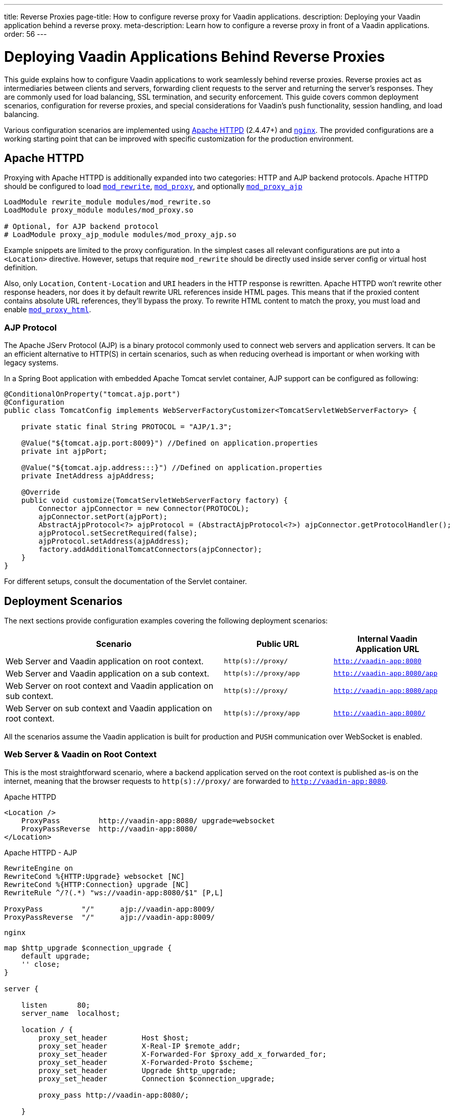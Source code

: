 ---
title: Reverse Proxies
page-title: How to configure reverse proxy for Vaadin applications.
description: Deploying your Vaadin application behind a reverse proxy.
meta-description: Learn how to configure a reverse proxy in front of a Vaadin applications.
order: 56
---


= Deploying Vaadin Applications Behind Reverse Proxies

This guide explains how to configure Vaadin applications to work seamlessly behind reverse proxies. Reverse proxies act as intermediaries between clients and servers, forwarding client requests to the server and returning the server's responses. They are commonly used for load balancing, SSL termination, and security enforcement. This guide covers common deployment scenarios, configuration for reverse proxies, and special considerations for Vaadin's push functionality, session handling, and load balancing.

Various configuration scenarios are implemented using https://httpd.apache.org/[Apache HTTPD] (2.4.47+) and https://nginx.org/en/[`nginx`]. The provided configurations are a working starting point that can be improved with specific customization for the production environment.


== Apache HTTPD

Proxying with Apache HTTPD is additionally expanded into two categories: HTTP and AJP backend protocols. Apache HTTPD should be configured to load https://httpd.apache.org/docs/2.4/mod/mod_rewrite.html[`mod_rewrite`], https://httpd.apache.org/docs/2.4/mod/mod_proxy.html[`mod_proxy`], and optionally https://httpd.apache.org/docs/2.4/mod/mod_proxy_ajp.html[`mod_proxy_ajp`]

[source]
----
LoadModule rewrite_module modules/mod_rewrite.so
LoadModule proxy_module modules/mod_proxy.so

# Optional, for AJP backend protocol
# LoadModule proxy_ajp_module modules/mod_proxy_ajp.so
----

Example snippets are limited to the proxy configuration. In the simplest cases all relevant configurations are put into a `<Location>` directive. However, setups that require `mod_rewrite` should be directly used inside server config or virtual host definition.

Also, only `Location`, `Content-Location` and `URI` headers in the HTTP response is rewritten. Apache HTTPD won't rewrite other response headers, nor does it by default rewrite URL references inside HTML pages. This means that if the proxied content contains absolute URL references, they'll bypass the proxy. To rewrite HTML content to match the proxy, you must load and enable https://httpd.apache.org/docs/2.4/mod/mod_proxy_html.html[`mod_proxy_html`].


=== AJP Protocol

The Apache JServ Protocol (AJP) is a binary protocol commonly used to connect web servers and application servers. It can be an efficient alternative to HTTP(S) in certain scenarios, such as when reducing overhead is important or when working with legacy systems.

In a Spring Boot application with embedded Apache Tomcat servlet container, AJP support can be configured as following:

[source,java]
----
@ConditionalOnProperty("tomcat.ajp.port")
@Configuration
public class TomcatConfig implements WebServerFactoryCustomizer<TomcatServletWebServerFactory> {

    private static final String PROTOCOL = "AJP/1.3";

    @Value("${tomcat.ajp.port:8009}") //Defined on application.properties
    private int ajpPort;

    @Value("${tomcat.ajp.address:::}") //Defined on application.properties
    private InetAddress ajpAddress;

    @Override
    public void customize(TomcatServletWebServerFactory factory) {
        Connector ajpConnector = new Connector(PROTOCOL);
        ajpConnector.setPort(ajpPort);
        AbstractAjpProtocol<?> ajpProtocol = (AbstractAjpProtocol<?>) ajpConnector.getProtocolHandler();
        ajpProtocol.setSecretRequired(false);
        ajpProtocol.setAddress(ajpAddress);
        factory.addAdditionalTomcatConnectors(ajpConnector);
    }
}
----

For different setups, consult the documentation of the Servlet container.


== Deployment Scenarios

The next sections provide configuration examples covering the following deployment scenarios:

[cols="2,1,1"]
|===
|Scenario|Public URL|Internal Vaadin Application URL

| Web Server and Vaadin application on root context.
| `http(s)://proxy/`
| `http://vaadin-app:8080`

| Web Server and Vaadin application on a sub context.
| `http(s)://proxy/app`
| `http://vaadin-app:8080/app`

| Web Server on root context and Vaadin application on sub context.
| `http(s)://proxy/`
| `http://vaadin-app:8080/app`

| Web Server on sub context and Vaadin application on root context.
| `http(s)://proxy/app`
| `http://vaadin-app:8080/`

|===

All the scenarios assume the Vaadin application is built for production and `PUSH` communication over WebSocket is enabled.


=== Web Server & Vaadin on Root Context

This is the most straightforward scenario, where a backend application served on the root context is published as-is on the internet, meaning that the browser requests to `http(s)://proxy/` are forwarded to `http://vaadin-app:8080`.

[.example]
--
.Apache HTTPD
[source]
----
<Location />
    ProxyPass         http://vaadin-app:8080/ upgrade=websocket
    ProxyPassReverse  http://vaadin-app:8080/
</Location>
----

.Apache HTTPD - AJP
[source]
----
RewriteEngine on
RewriteCond %{HTTP:Upgrade} websocket [NC]
RewriteCond %{HTTP:Connection} upgrade [NC]
RewriteRule ^/?(.*) "ws://vaadin-app:8080/$1" [P,L]

ProxyPass         "/"      ajp://vaadin-app:8009/
ProxyPassReverse  "/"      ajp://vaadin-app:8009/
----

.`nginx`
[source]
----
map $http_upgrade $connection_upgrade {
    default upgrade;
    '' close;
}

server {

    listen       80;
    server_name  localhost;

    location / {
        proxy_set_header        Host $host;
        proxy_set_header        X-Real-IP $remote_addr;
        proxy_set_header        X-Forwarded-For $proxy_add_x_forwarded_for;
        proxy_set_header        X-Forwarded-Proto $scheme;
        proxy_set_header        Upgrade $http_upgrade;
        proxy_set_header        Connection $connection_upgrade;

        proxy_pass http://vaadin-app:8080/;

    }
}
----
--

As an alternative, WebSocket upgrade can be limited to specific paths. This setup requires dedicated configuration for both Flow and Hilla WebSocket endpoints.

[.example]
--
.Apache HTTPD
[source]
----
<Location />
    ProxyPass               http://vaadin-app:8080/
    ProxyPassReverse        http://vaadin-app:8080/
</Location>

<Location /VAADIN/push>
    ProxyPass               ws://vaadin-app:8080/VAADIN/push
</Location>

<Location /HILLA/push>
    ProxyPass               ws://vaadin-app:8080/HILLA/push
</Location>
----

.Apache HTTPD - AJP
[source]
----
<Location />
    ProxyPass               ajp://vaadin-app:8009/
    ProxyPassReverse        ajp://vaadin-app:8009/
</Location>

<Location /VAADIN/push>
    ProxyPass               ws://vaadin-app:8080/VAADIN/push
</Location>

<Location /HILLA/push>
    ProxyPass               ws://vaadin-app:8080/HILLA/push
</Location>
----

.`nginx`
[source]
----
map $http_upgrade $connection_upgrade {
    default upgrade;
    '' close;
}

server {

    listen       80;
    server_name  localhost;

    location / {
        proxy_set_header        Host $host;
        proxy_set_header        X-Real-IP $remote_addr;
        proxy_set_header        X-Forwarded-For $proxy_add_x_forwarded_for;
        proxy_set_header        X-Forwarded-Proto $scheme;

        proxy_pass http://vaadin-app:8080/;
    }
    location ~* "(/VAADIN|HILLA)/push" {
        proxy_set_header        Host $host;
        proxy_set_header        X-Real-IP $remote_addr;
        proxy_set_header        X-Forwarded-For $proxy_add_x_forwarded_for;
        proxy_set_header        X-Forwarded-Proto $scheme;
        proxy_set_header        Upgrade $http_upgrade;
        proxy_set_header        Connection $connection_upgrade;

        proxy_pass http://vaadin-app:8080;
    }
}
----
--


=== Web Server & Vaadin on Sub-Context

Similar to the previous scenario, but the Vaadin application is reachable on the same sub path on both the reverse proxy and the backend server. In this case `http(s)://proxy/app/` forwards to `http://vaadin-app:8080/app/`.

[.example]
--
.Apache HTTPD
[source]
----
<Location /app/>
    ProxyPass         http://vaadin-app:8080/app/ upgrade=websocket
    ProxyPassReverse  http://vaadin-app:8080/app/
</Location>
----

.Apache HTTPD - AJP
[source]
----
RewriteEngine on
RewriteCond %{HTTP:Upgrade} websocket [NC]
RewriteCond %{HTTP:Connection} upgrade [NC]
RewriteRule ^/app/(.*) "ws://vaadin-app:8080/app/$1" [P,L]

ProxyPass         "/app/"      ajp://vaadin-app:8009/app/
ProxyPassReverse  "/app/"      ajp://vaadin-app:8009/app/
----

.`nginx`
[source]
----
map $http_upgrade $connection_upgrade {
    default upgrade;
    '' close;
}

server {

    listen       80;
    server_name  localhost;

    location /app/ {
        proxy_set_header        Host $host;
        proxy_set_header        X-Real-IP $remote_addr;
        proxy_set_header        X-Forwarded-For $proxy_add_x_forwarded_for;
        proxy_set_header        X-Forwarded-Proto $scheme;
        proxy_set_header        Upgrade $http_upgrade;
        proxy_set_header        Connection $connection_upgrade;

        proxy_pass http://vaadin-app:8080/;

    }
}
----
--

As an alternative, WebSocket upgrade can be limited to specific paths. This setup requires dedicated configuration for both Flow and Hilla WebSocket endpoints.

[.example]
--
.Apache HTTPD
[source]
----
<Location /app/>
    ProxyPass               http://vaadin-app:8080/app/
    ProxyPassReverse        http://vaadin-app:8080/app/
</Location>

<Location /app/VAADIN/push>
    ProxyPass               ws://vaadin-app:8080/app/VAADIN/push
</Location>

<Location /app/HILLA/push>
    ProxyPass               ws://vaadin-app:8080/app/HILLA/push
</Location>
----

.Apache HTTPD - AJP
[source]
----
<Location /app/>
    ProxyPass               ajp://vaadin-app:8009/app/
    ProxyPassReverse        ajp://vaadin-app:8009/app/
</Location>

<Location /app/VAADIN/push>
    ProxyPass               ws://vaadin-app:8080/app/VAADIN/push
</Location>

<Location /app/HILLA/push>
    ProxyPass               ws://vaadin-app:8080/app/HILLA/push
</Location>
----

.`nginx`
[source]
----
map $http_upgrade $connection_upgrade {
    default upgrade;
    '' close;
}

server {

    listen       80;
    server_name  localhost;

    location /app/ {
        proxy_set_header        Host $host;
        proxy_set_header        X-Real-IP $remote_addr;
        proxy_set_header        X-Forwarded-For $proxy_add_x_forwarded_for;
        proxy_set_header        X-Forwarded-Proto $scheme;

        proxy_pass http://vaadin-app:8080/;
    }
    location ~* ^/(VAADIN|HILLA)/push$ {

        rewrite ^/(.*) /app/$1 break;

        proxy_set_header        Host $host;
        proxy_set_header        X-Real-IP $remote_addr;
        proxy_set_header        X-Forwarded-For $proxy_add_x_forwarded_for;
        proxy_set_header        X-Forwarded-Proto $scheme;
        proxy_set_header        Upgrade $http_upgrade;
        proxy_set_header        Connection $connection_upgrade;

        proxy_pass http://vaadin-app:8080;
    }
}
----
--


=== Web Server on Root Context & Vaadin on Sub-Context

In this scenario the backend application is published on a sub context, but the proxy is reachable on the root context. Therefore, a request to `http(s)://proxy/` is forwarded to `http://vaadin-app/app/`. Since paths don't match, the reverse proxy must also rewrite the cookie paths.


[.example]
--
.Apache HTTPD
[source]
----
<Location />
    ProxyPass         "http://vaadin-app:8080/app/" upgrade=websocket
    ProxyPassReverse  "http://vaadin-app:8080/app/"
    ProxyPassReverseCookiePath "/app" "/"
</Location>
----

.Apache HTTPD - AJP
[source]
----
RewriteEngine on
RewriteCond %{HTTP:Upgrade} websocket [NC]
RewriteCond %{HTTP:Connection} upgrade [NC]
RewriteRule ^/(.*) "ws://vaadin-app:8080/app/$1" [P,L]

ProxyPass         "/"      ajp://vaadin-app:8009/app/
ProxyPassReverse  "/"      ajp://vaadin-app:8009/app/
ProxyPassReverseCookiePath "/app" "/"
----

.`nginx`
[source]
----
map $http_upgrade $connection_upgrade {
    default upgrade;
    '' close;
}

server {

    listen       80;
    server_name  localhost;

    location / {
        proxy_set_header        Host $host;
        proxy_set_header        X-Real-IP $remote_addr;
        proxy_set_header        X-Forwarded-For $proxy_add_x_forwarded_for;
        proxy_set_header        X-Forwarded-Proto $scheme;
        proxy_set_header        Upgrade $http_upgrade;
        proxy_set_header        Connection $connection_upgrade;

        proxy_cookie_path /app /;

        proxy_pass http://vaadin-app:8080/app/;
    }
}
----
--

Following, there's the same configuration for specific WebSocket upgrade paths.

[.example]
--
.Apache HTTPD
[source]
----
<Location />
    ProxyPass                  "http://vaadin-app:8080/app/"
    ProxyPassReverse           "http://vaadin-app:8080/app/"
    ProxyPassReverseCookiePath "/app" "/"
</Location>

<Location /VAADIN/push>
    ProxyPass "ws://vaadin-app:8080/app/VAADIN/push"
</Location>

<Location /HILLA/push>
    ProxyPass "ws://vaadin-app:8080/app/HILLA/push"
</Location>

----

.Apache HTTPD - AJP
[source]
----
<location / >
    ProxyPass         ajp://vaadin-app:8009/app/
    ProxyPassReverse  ajp://vaadin-app:8009/app/
    ProxyPassReverseCookiePath "/app" "/"
</Location>

<Location /VAADIN/push>
    ProxyPass               ws://vaadin-app:8080/app/VAADIN/push
</Location>

<Location /HILLA/push>
    ProxyPass               ws://vaadin-app:8080/app/HILLA/push
</Location>
----

.`nginx`
[source]
----
map $http_upgrade $connection_upgrade {
    default upgrade;
    '' close;
}

server {

    listen       80;
    server_name  localhost;

    location / {
        proxy_set_header        Host $host;
        proxy_set_header        X-Real-IP $remote_addr;
        proxy_set_header        X-Forwarded-For $proxy_add_x_forwarded_for;
        proxy_set_header        X-Forwarded-Proto $scheme;

        proxy_pass http://vaadin-app:8080/app/;

        proxy_cookie_path /app /;
    }

    location ~* ^/(VAADIN|HILLA)/push$ {

        rewrite ^/(.*) /app/$1 break;

        proxy_set_header        Host $host;
        proxy_set_header        X-Real-IP $remote_addr;
        proxy_set_header        X-Forwarded-For $proxy_add_x_forwarded_for;
        proxy_set_header        X-Forwarded-Proto $scheme;
        proxy_set_header        Upgrade $http_upgrade;
        proxy_set_header        Connection $connection_upgrade;

        proxy_pass http://vaadin-app:8080;
    }
}
----
--


=== Web Server on Sub-Context & Vaadin on Root Context

This is the opposite of the above scenario. The proxy server exposes the application on a sub context but it forwards the request to the backed server root path, for example `http(s)://proxy/app/` to `http://vaadin-app:8080/`. As in the previous case, the proxy server must rewrite the cookie path.

[.example]
--
.Apache HTTPD
[source]
----
<Location /app/>
    ProxyPass         "http://vaadin-app:8080/" upgrade=websocket
    ProxyPassReverse  "http://vaadin-app:8080/"
    ProxyPassReverseCookiePath "/" "/app"
</Location>
----

.Apache HTTPD - AJP
[source]
----
RewriteEngine on
RewriteCond %{HTTP:Upgrade} websocket [NC]
RewriteCond %{HTTP:Connection} upgrade [NC]
RewriteRule ^/app/(.*) "ws://vaadin-app:8080/$1" [P,L]

<Location /app/ >
    ProxyPass         "/app/"      ajp://vaadin-app:8009/
    ProxyPassReverse  "/app/"      ajp://vaadin-app:8009/
    ProxyPassReverseCookiePath "/" "/app"
</Location>
----

.`nginx`
[source]
----
map $http_upgrade $connection_upgrade {
    default upgrade;
    '' close;
}

server {

    listen       80;
    server_name  localhost;

    location /app/ {
        proxy_set_header        Host $host;
        proxy_set_header        X-Real-IP $remote_addr;
        proxy_set_header        X-Forwarded-For $proxy_add_x_forwarded_for;
        proxy_set_header        X-Forwarded-Proto $scheme;
        proxy_set_header        Upgrade $http_upgrade;
        proxy_set_header        Connection $connection_upgrade;

        proxy_pass http://vaadin-app:8080/;

        proxy_cookie_path / /app;
    }
}
----
--

Following, there's the same configuration for specific WebSocket upgrade paths.

[.example]
--
.Apache HTTPD
[source]
----
<Location /app/>
    ProxyPass                  "http://vaadin-app:8080/"
    ProxyPassReverse           "http://vaadin-app:8080/"
    ProxyPassReverseCookiePath "/" "/app"
</Location>

<Location /app/VAADIN/push>
    ProxyPass "ws://vaadin-app:8080/VAADIN/push"
</Location>

<Location /app/HILLA/push>
    ProxyPass "ws://vaadin-app:8080/HILLA/push"
</Location>
----

.Apache HTTPD - AJP
[source]
----
<Location /app/ >
    ProxyPass         "/app/"      ajp://vaadin-app:8009/
    ProxyPassReverse  "/app/"      ajp://vaadin-app:8009/
    ProxyPassReverseCookiePath "/" "/app"
</Location>

<Location /app/VAADIN/push>
    ProxyPass               ws://vaadin-app:8080/VAADIN/push
</Location>

<Location /app/HILLA/push>
    ProxyPass               ws://vaadin-app:8080/HILLA/push
</Location>
----

.`nginx`
[source]
----
map $http_upgrade $connection_upgrade {
    default upgrade;
    '' close;
}

server {

    listen       80;
    server_name  localhost;

    location /app/ {
        proxy_set_header        Host $host;
        proxy_set_header        X-Real-IP $remote_addr;
        proxy_set_header        X-Forwarded-For $proxy_add_x_forwarded_for;
        proxy_set_header        X-Forwarded-Proto $scheme;
        proxy_set_header        Upgrade $http_upgrade;
        proxy_set_header        Connection $connection_upgrade;

        proxy_cookie_path /app /;

        proxy_pass http://vaadin-app:8080/;
    }

    location ~* ^/app/(VAADIN|HILLA)/push$ {

        rewrite ^/app/(.*)      /$1 break;

        proxy_set_header        Host $host;
        proxy_set_header        X-Real-IP $remote_addr;
        proxy_set_header        X-Forwarded-For $proxy_add_x_forwarded_for;
        proxy_set_header        X-Forwarded-Proto $scheme;
        proxy_set_header        Upgrade $http_upgrade;
        proxy_set_header        Connection $connection_upgrade;

        proxy_pass http://vaadin-app:8080;
    }
}
----
--


== Proxying Multiple Backend Vaadin Application

All proposed configurations can be applied when the reverse proxy exposes multiple backend Vaadin applications. In a similar setup, it's important that all backend applications define different cookie names, otherwise the proxy overwrites the same cookie with different values, preventing the Vaadin applications from working correctly.

In a Spring Boot application, the cookie name can be set with the `server.servlet.session.cookie.name` property. Another possibility is to set programmatically the name in a Servlet listener by getting the `SessionCookieConfig` instance from the `ServletContext` and use the `setName(String)` method to change cookie name.


== WebSocket Connection Timeout

By default, the WebSocket connection is closed if the proxied server doesn't transmit any data within sixty seconds. Vaadin `PUSH` is configured to send a heartbeat message over WebSocket every sixty seconds, so the connection should not be closed. If the default is not working correctly, the timeout can be increased in both Apache HTTPD and `nginx` by applying the appropriate configuration.

[.example]
--
.Apache HTTPD
[source]
----
ProxyPass / http://vaadin-app:8080/ upgrade=websocket timeout=90

# In alternative, use ProxyTimeout directive
# ProxyTimeout 90
----

.`nginx`
[source]
----
proxy_read_timeout 90;
----
--

[discussion-id]`0C8F77AE-16A8-463B-8F43-1C9F3A7DF1E2`
